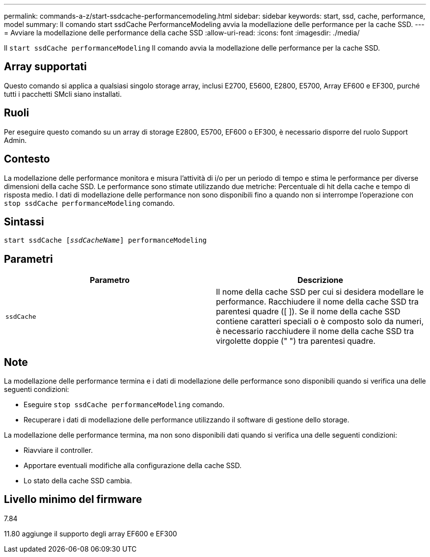 ---
permalink: commands-a-z/start-ssdcache-performancemodeling.html 
sidebar: sidebar 
keywords: start, ssd, cache, performance, model 
summary: Il comando start ssdCache PerformanceModeling avvia la modellazione delle performance per la cache SSD. 
---
= Avviare la modellazione delle performance della cache SSD
:allow-uri-read: 
:icons: font
:imagesdir: ./media/


[role="lead"]
Il `start ssdCache performanceModeling` Il comando avvia la modellazione delle performance per la cache SSD.



== Array supportati

Questo comando si applica a qualsiasi singolo storage array, inclusi E2700, E5600, E2800, E5700, Array EF600 e EF300, purché tutti i pacchetti SMcli siano installati.



== Ruoli

Per eseguire questo comando su un array di storage E2800, E5700, EF600 o EF300, è necessario disporre del ruolo Support Admin.



== Contesto

La modellazione delle performance monitora e misura l'attività di i/o per un periodo di tempo e stima le performance per diverse dimensioni della cache SSD. Le performance sono stimate utilizzando due metriche: Percentuale di hit della cache e tempo di risposta medio. I dati di modellazione delle performance non sono disponibili fino a quando non si interrompe l'operazione con `stop ssdCache performanceModeling` comando.



== Sintassi

[listing, subs="+macros"]
----
start ssdCache pass:quotes[[_ssdCacheName_]] performanceModeling
----


== Parametri

[cols="2*"]
|===
| Parametro | Descrizione 


 a| 
`ssdCache`
 a| 
Il nome della cache SSD per cui si desidera modellare le performance. Racchiudere il nome della cache SSD tra parentesi quadre ([ ]). Se il nome della cache SSD contiene caratteri speciali o è composto solo da numeri, è necessario racchiudere il nome della cache SSD tra virgolette doppie (" ") tra parentesi quadre.

|===


== Note

La modellazione delle performance termina e i dati di modellazione delle performance sono disponibili quando si verifica una delle seguenti condizioni:

* Eseguire `stop ssdCache performanceModeling` comando.
* Recuperare i dati di modellazione delle performance utilizzando il software di gestione dello storage.


La modellazione delle performance termina, ma non sono disponibili dati quando si verifica una delle seguenti condizioni:

* Riavviare il controller.
* Apportare eventuali modifiche alla configurazione della cache SSD.
* Lo stato della cache SSD cambia.




== Livello minimo del firmware

7.84

11.80 aggiunge il supporto degli array EF600 e EF300
